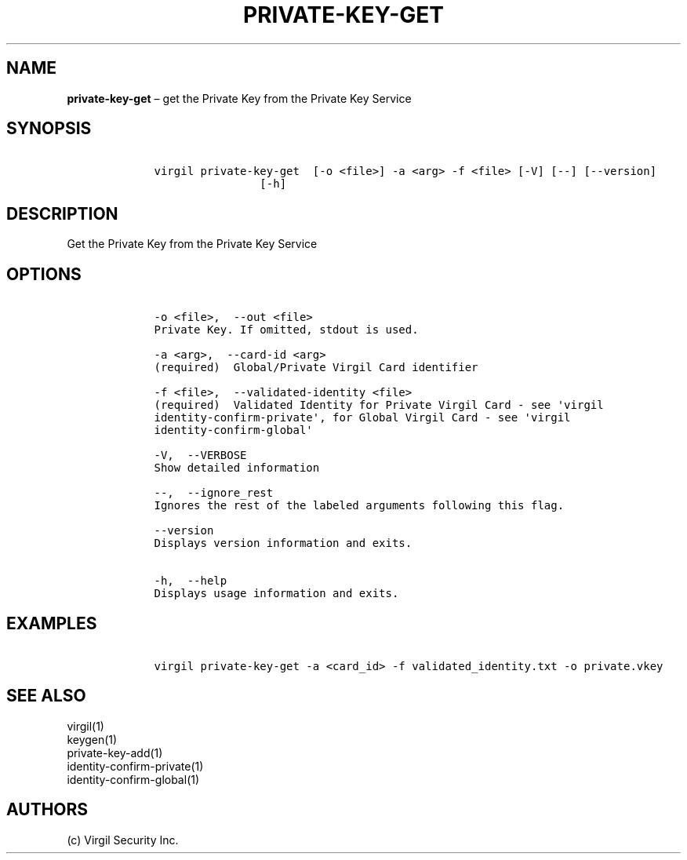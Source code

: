 .\" Automatically generated by Pandoc 1.16.0.2
.\"
.TH "PRIVATE\-KEY\-GET" "1" "February 29, 2016" "Virgil Security CLI (2.0.0)" "Virgil"
.hy
.SH NAME
.PP
\f[B]private\-key\-get\f[] \[en] get the Private Key from the Private
Key Service
.SH SYNOPSIS
.IP
.nf
\f[C]
\ \ \ \ virgil\ private\-key\-get\ \ [\-o\ <file>]\ \-a\ <arg>\ \-f\ <file>\ [\-V]\ [\-\-]\ [\-\-version]
\ \ \ \ \ \ \ \ \ \ \ \ \ \ \ \ \ \ \ \ [\-h]
\f[]
.fi
.SH DESCRIPTION
.PP
Get the Private Key from the Private Key Service
.SH OPTIONS
.IP
.nf
\f[C]
\ \ \ \ \-o\ <file>,\ \ \-\-out\ <file>
\ \ \ \ Private\ Key.\ If\ omitted,\ stdout\ is\ used.

\ \ \ \ \-a\ <arg>,\ \ \-\-card\-id\ <arg>
\ \ \ \ (required)\ \ Global/Private\ Virgil\ Card\ identifier

\ \ \ \ \-f\ <file>,\ \ \-\-validated\-identity\ <file>
\ \ \ \ (required)\ \ Validated\ Identity\ for\ Private\ Virgil\ Card\ \-\ see\ \[aq]virgil
\ \ \ \ identity\-confirm\-private\[aq],\ for\ Global\ Virgil\ Card\ \-\ see\ \[aq]virgil
\ \ \ \ identity\-confirm\-global\[aq]

\ \ \ \ \-V,\ \ \-\-VERBOSE
\ \ \ \ Show\ detailed\ information

\ \ \ \ \-\-,\ \ \-\-ignore_rest
\ \ \ \ Ignores\ the\ rest\ of\ the\ labeled\ arguments\ following\ this\ flag.

\ \ \ \ \-\-version
\ \ \ \ Displays\ version\ information\ and\ exits.

\ \ \ \ \-h,\ \ \-\-help
\ \ \ \ Displays\ usage\ information\ and\ exits.
\f[]
.fi
.SH EXAMPLES
.IP
.nf
\f[C]
\ \ \ \ virgil\ private\-key\-get\ \-a\ <card_id>\ \-f\ validated_identity.txt\ \-o\ private.vkey
\f[]
.fi
.SH SEE ALSO
.PP
virgil(1)
.PD 0
.P
.PD
keygen(1)
.PD 0
.P
.PD
private\-key\-add(1)
.PD 0
.P
.PD
identity\-confirm\-private(1)
.PD 0
.P
.PD
identity\-confirm\-global(1)
.SH AUTHORS
(c) Virgil Security Inc.
